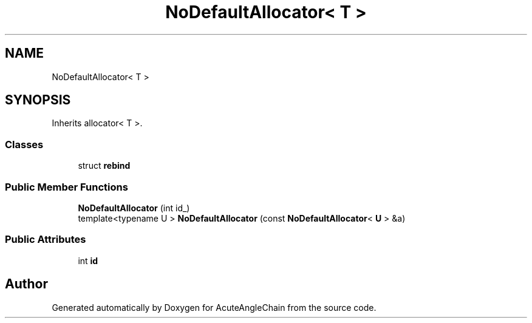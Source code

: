 .TH "NoDefaultAllocator< T >" 3 "Sun Jun 3 2018" "AcuteAngleChain" \" -*- nroff -*-
.ad l
.nh
.SH NAME
NoDefaultAllocator< T >
.SH SYNOPSIS
.br
.PP
.PP
Inherits allocator< T >\&.
.SS "Classes"

.in +1c
.ti -1c
.RI "struct \fBrebind\fP"
.br
.in -1c
.SS "Public Member Functions"

.in +1c
.ti -1c
.RI "\fBNoDefaultAllocator\fP (int id_)"
.br
.ti -1c
.RI "template<typename U > \fBNoDefaultAllocator\fP (const \fBNoDefaultAllocator\fP< \fBU\fP > &a)"
.br
.in -1c
.SS "Public Attributes"

.in +1c
.ti -1c
.RI "int \fBid\fP"
.br
.in -1c

.SH "Author"
.PP 
Generated automatically by Doxygen for AcuteAngleChain from the source code\&.
